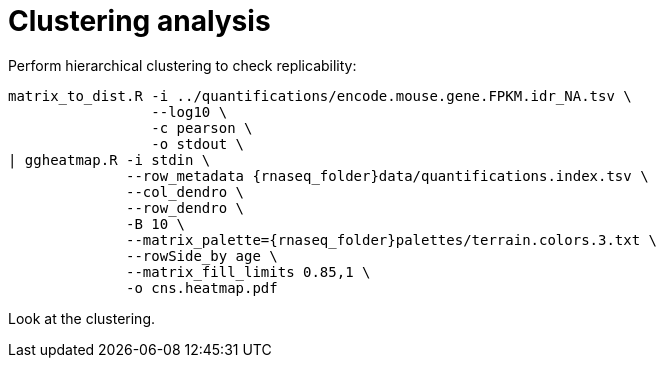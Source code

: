 = Clustering analysis

Perform hierarchical clustering to check replicability:

[source,cmd,subs="{markup-in-source}"]
----
matrix_to_dist.R -i ../quantifications/encode.mouse.gene.FPKM.idr_NA.tsv \
                 --log10 \
                 -c pearson \
                 -o stdout \
| ggheatmap.R -i stdin \
              --row_metadata {rnaseq_folder}data/quantifications.index.tsv \
              --col_dendro \
              --row_dendro \
              -B 10 \
              --matrix_palette={rnaseq_folder}palettes/terrain.colors.3.txt \
              --rowSide_by age \
              --matrix_fill_limits 0.85,1 \
              -o cns.heatmap.pdf
----

Look at the clustering.
